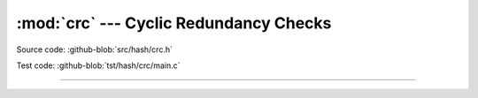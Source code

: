 :mod:`crc` --- Cyclic Redundancy Checks
=======================================

.. module:: crc
   :synopsis: Cyclic Redundancy Checks.

Source code: :github-blob:`src/hash/crc.h`

Test code: :github-blob:`tst/hash/crc/main.c`

---------------------------------------------------

.. doxygenfile:: hash/crc.h
   :project: simba
